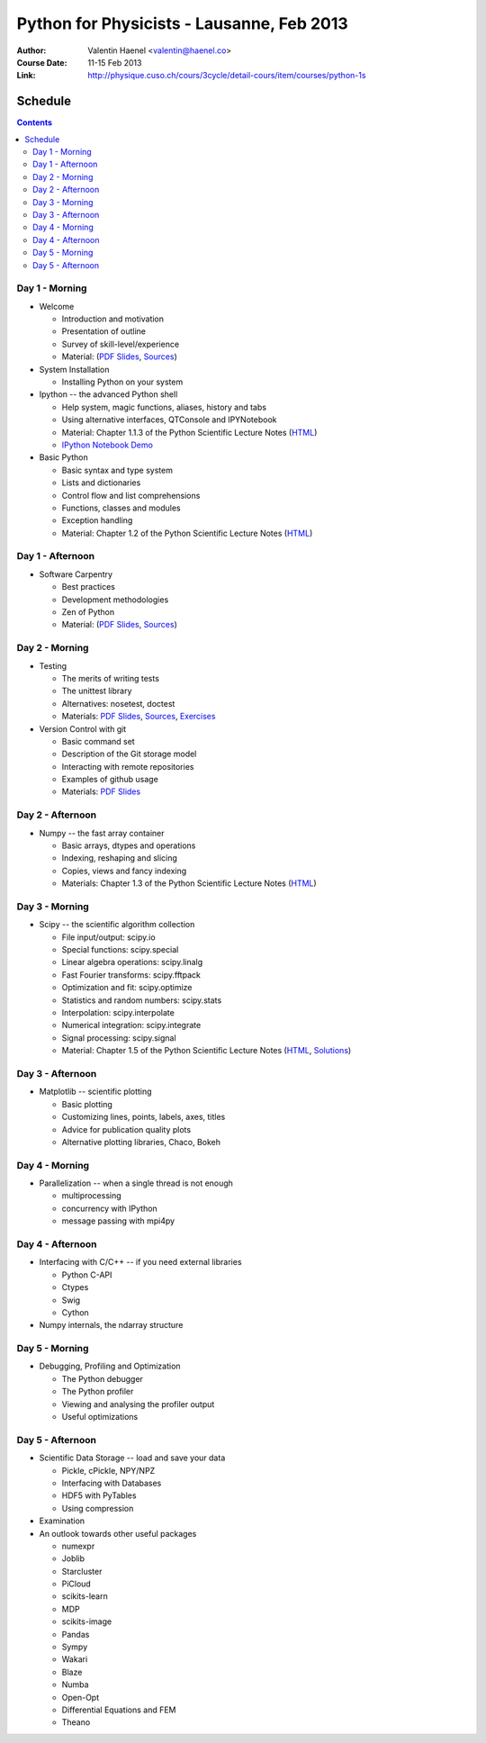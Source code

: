 Python for Physicists - Lausanne, Feb 2013
==========================================

:Author: Valentin Haenel <valentin@haenel.co>
:Course Date: 11-15 Feb 2013
:Link: http://physique.cuso.ch/cours/3cycle/detail-cours/item/courses/python-1s

Schedule
--------

.. contents::

Day 1 - Morning
...............

* Welcome

  * Introduction and motivation
  * Presentation of outline
  * Survey of skill-level/experience
  * Material: (`PDF Slides
    <https://github.com/pcp13/orga/blob/master/materials/haenel-introduction-2013-02-pcp13.1.pdf?raw=true>`_, `Sources <https://github.com/pcp13/intro>`_)

* System Installation

  * Installing Python on your system

* Ipython -- the advanced Python shell

  * Help system, magic functions, aliases, history and tabs
  * Using alternative interfaces, QTConsole and IPYNotebook

  * Material: Chapter 1.1.3 of the Python Scientific Lecture Notes (`HTML <http://scipy-lectures.github.com/intro/intro.html#the-interactive-workflow-ipython-and-a-text-editor>`_)
  * `IPython Notebook Demo <https://github.com/pcp13/ipynb-demo>`_

* Basic Python

  * Basic syntax and type system
  * Lists and dictionaries
  * Control flow and list comprehensions
  * Functions, classes and modules
  * Exception handling

  * Material: Chapter 1.2 of the Python Scientific Lecture Notes
    (`HTML <http://scipy-lectures.github.com/intro/language/python_language.html>`_)

Day 1 - Afternoon
.................

* Software Carpentry

  * Best practices
  * Development methodologies
  * Zen of Python
  * Material: (`PDF Slides <https://github.com/pcp13/orga/blob/master/materials/materials/haenel-best-practices-talk-slides-2013-02-Lausanne.pdf?raw=true>`_, `Sources <https://github.com/pcp13/best-practices-talk>`_)

Day 2 - Morning
...............

* Testing

  * The merits of writing tests
  * The unittest library
  * Alternatives: nosetest, doctest
  * Materials: `PDF Slides
    <https://github.com/pcp13/orga/blob/master/materials/haenel-testing-talk-2013-02-pcp13.1.pdf?raw=true>`_, `Sources <https://github.com/pcp13/testing-talk>`_, `Exercises <https://github.com/pcp13/testing-exercises>`_

* Version Control with git

  * Basic command set
  * Description of the Git storage model
  * Interacting with remote repositories
  * Examples of github usage
  * Materials: `PDF Slides <https://github.com/pcp13/orga/blob/master/materials/haenel-git-talk-4d92601.pdf?raw=true>`_

Day 2 - Afternoon
.................

* Numpy -- the fast array container

  * Basic arrays, dtypes and operations
  * Indexing, reshaping and slicing
  * Copies, views and fancy indexing
  * Materials: Chapter 1.3 of the Python Scientific Lecture Notes (`HTML
    <http://scipy-lectures.github.com/intro/numpy/index.html>`_)

Day 3 - Morning
...............

* Scipy -- the scientific algorithm collection

  * File input/output: scipy.io
  * Special functions: scipy.special
  * Linear algebra operations: scipy.linalg
  * Fast Fourier transforms: scipy.fftpack
  * Optimization and fit: scipy.optimize
  * Statistics and random numbers: scipy.stats
  * Interpolation: scipy.interpolate
  * Numerical integration: scipy.integrate
  * Signal processing: scipy.signal

  * Material: Chapter 1.5 of the Python Scientific Lecture Notes (`HTML <http://scipy-lectures.github.com/intro/scipy.html>`_, `Solutions <https://github.com/scipy-lectures/scipy-lecture-notes/tree/master/intro/solutions>`_)
  

Day 3 - Afternoon
.................

* Matplotlib -- scientific plotting

  * Basic plotting
  * Customizing lines, points, labels, axes, titles
  * Advice for publication quality plots
  * Alternative plotting libraries, Chaco, Bokeh

Day 4 - Morning
...............

* Parallelization -- when a single thread is not enough

  * multiprocessing
  * concurrency with IPython
  * message passing with mpi4py

Day 4 - Afternoon
.................

* Interfacing with C/C++ -- if you need external libraries

  * Python C-API
  * Ctypes
  * Swig
  * Cython

* Numpy internals, the ndarray structure

Day 5 - Morning
...............

* Debugging, Profiling and Optimization

  * The Python debugger
  * The Python profiler
  * Viewing and analysing the profiler output
  * Useful optimizations

Day 5 - Afternoon
.................

* Scientific Data Storage -- load and save your data

  * Pickle, cPickle, NPY/NPZ
  * Interfacing with Databases
  * HDF5 with PyTables
  * Using compression

* Examination

* An outlook towards other useful packages

  * numexpr
  * Joblib
  * Starcluster
  * PiCloud
  * scikits-learn
  * MDP
  * scikits-image
  * Pandas
  * Sympy
  * Wakari
  * Blaze
  * Numba
  * Open-Opt
  * Differential Equations and FEM
  * Theano
